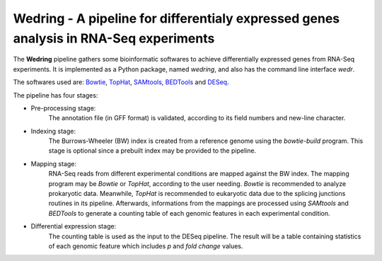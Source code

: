 ==========================================================================================
**Wedring** - A pipeline for differentialy expressed genes analysis in RNA-Seq experiments
==========================================================================================

The **Wedring** pipeline gathers some bioinformatic softwares to achieve
differentially expressed genes from RNA-Seq experiments. It is implemented
as a Python package, named *wedring*, and also has the command line interface
*wedr*.

The softwares used are:
`Bowtie <http://bowtie-bio.sourceforge.net/index.shtml>`_,
`TopHat <http://tophat.cbcb.umd.edu/>`_,
`SAMtools <http://samtools.sourceforge.net/>`_,
`BEDTools <http://code.google.com/p/bedtools/>`_ and
`DESeq <http://www-huber.embl.de/users/anders/DESeq/>`_.

The pipeline has four stages:

* Pre-processing stage:
    The annotation file (in GFF format) is validated, according to its field numbers
    and new-line character.
* Indexing stage:
    The Burrows-Wheeler (BW) index is created from a reference genome using the
    *bowtie-build* program. This stage is optional since a prebuilt index may
    be provided to the pipeline.
* Mapping stage:
    RNA-Seq reads from different experimental conditions are mapped against the
    BW index. The mapping program may be *Bowtie* or *TopHat*, according to the
    user needing. *Bowtie* is recommended to analyze prokaryotic data.
    Meanwhile, *TopHat* is recommended to eukaryotic data due to the splicing
    junctions routines in its pipeline. Afterwards, informations from the
    mappings are processed using *SAMtools* and *BEDTools* to generate a
    counting table of each genomic features in each experimental condition.
* Differential expression stage:
    The counting table is used as the input to the DESeq pipeline. The result
    will be a table containing statistics of each genomic feature which
    includes *p* and *fold change* values.